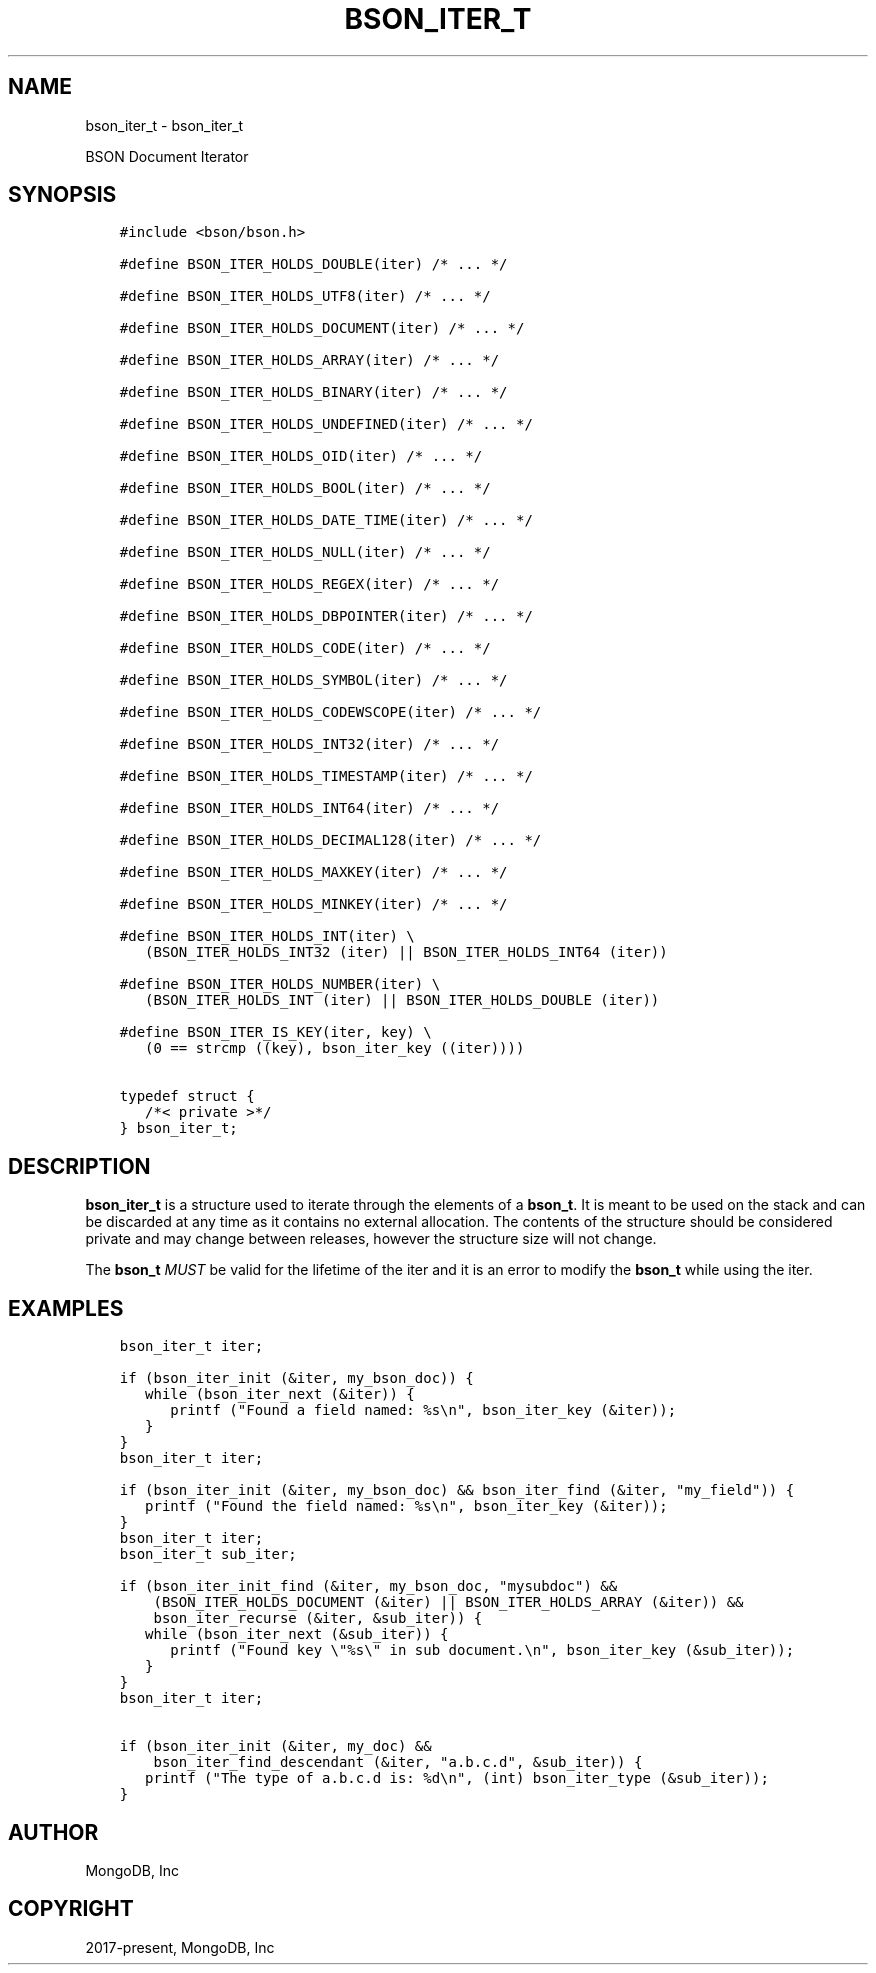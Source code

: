 .\" Man page generated from reStructuredText.
.
.TH "BSON_ITER_T" "3" "Jan 24, 2019" "1.13.1" "Libbson"
.SH NAME
bson_iter_t \- bson_iter_t
.
.nr rst2man-indent-level 0
.
.de1 rstReportMargin
\\$1 \\n[an-margin]
level \\n[rst2man-indent-level]
level margin: \\n[rst2man-indent\\n[rst2man-indent-level]]
-
\\n[rst2man-indent0]
\\n[rst2man-indent1]
\\n[rst2man-indent2]
..
.de1 INDENT
.\" .rstReportMargin pre:
. RS \\$1
. nr rst2man-indent\\n[rst2man-indent-level] \\n[an-margin]
. nr rst2man-indent-level +1
.\" .rstReportMargin post:
..
.de UNINDENT
. RE
.\" indent \\n[an-margin]
.\" old: \\n[rst2man-indent\\n[rst2man-indent-level]]
.nr rst2man-indent-level -1
.\" new: \\n[rst2man-indent\\n[rst2man-indent-level]]
.in \\n[rst2man-indent\\n[rst2man-indent-level]]u
..
.sp
BSON Document Iterator
.SH SYNOPSIS
.INDENT 0.0
.INDENT 3.5
.sp
.nf
.ft C
#include <bson/bson.h>

#define BSON_ITER_HOLDS_DOUBLE(iter) /* ... */

#define BSON_ITER_HOLDS_UTF8(iter) /* ... */

#define BSON_ITER_HOLDS_DOCUMENT(iter) /* ... */

#define BSON_ITER_HOLDS_ARRAY(iter) /* ... */

#define BSON_ITER_HOLDS_BINARY(iter) /* ... */

#define BSON_ITER_HOLDS_UNDEFINED(iter) /* ... */

#define BSON_ITER_HOLDS_OID(iter) /* ... */

#define BSON_ITER_HOLDS_BOOL(iter) /* ... */

#define BSON_ITER_HOLDS_DATE_TIME(iter) /* ... */

#define BSON_ITER_HOLDS_NULL(iter) /* ... */

#define BSON_ITER_HOLDS_REGEX(iter) /* ... */

#define BSON_ITER_HOLDS_DBPOINTER(iter) /* ... */

#define BSON_ITER_HOLDS_CODE(iter) /* ... */

#define BSON_ITER_HOLDS_SYMBOL(iter) /* ... */

#define BSON_ITER_HOLDS_CODEWSCOPE(iter) /* ... */

#define BSON_ITER_HOLDS_INT32(iter) /* ... */

#define BSON_ITER_HOLDS_TIMESTAMP(iter) /* ... */

#define BSON_ITER_HOLDS_INT64(iter) /* ... */

#define BSON_ITER_HOLDS_DECIMAL128(iter) /* ... */

#define BSON_ITER_HOLDS_MAXKEY(iter) /* ... */

#define BSON_ITER_HOLDS_MINKEY(iter) /* ... */

#define BSON_ITER_HOLDS_INT(iter) \e
   (BSON_ITER_HOLDS_INT32 (iter) || BSON_ITER_HOLDS_INT64 (iter))

#define BSON_ITER_HOLDS_NUMBER(iter) \e
   (BSON_ITER_HOLDS_INT (iter) || BSON_ITER_HOLDS_DOUBLE (iter))

#define BSON_ITER_IS_KEY(iter, key) \e
   (0 == strcmp ((key), bson_iter_key ((iter))))

typedef struct {
   /*< private >*/
} bson_iter_t;
.ft P
.fi
.UNINDENT
.UNINDENT
.SH DESCRIPTION
.sp
\fBbson_iter_t\fP is a structure used to iterate through the elements of a \fBbson_t\fP\&. It is meant to be used on the stack and can be discarded at any time as it contains no external allocation. The contents of the structure should be considered private and may change between releases, however the structure size will not change.
.sp
The \fBbson_t\fP \fIMUST\fP be valid for the lifetime of the iter and it is an error to modify the \fBbson_t\fP while using the iter.
.SH EXAMPLES
.INDENT 0.0
.INDENT 3.5
.sp
.nf
.ft C
bson_iter_t iter;

if (bson_iter_init (&iter, my_bson_doc)) {
   while (bson_iter_next (&iter)) {
      printf ("Found a field named: %s\en", bson_iter_key (&iter));
   }
}
.ft P
.fi
.UNINDENT
.UNINDENT
.INDENT 0.0
.INDENT 3.5
.sp
.nf
.ft C
bson_iter_t iter;

if (bson_iter_init (&iter, my_bson_doc) && bson_iter_find (&iter, "my_field")) {
   printf ("Found the field named: %s\en", bson_iter_key (&iter));
}
.ft P
.fi
.UNINDENT
.UNINDENT
.INDENT 0.0
.INDENT 3.5
.sp
.nf
.ft C
bson_iter_t iter;
bson_iter_t sub_iter;

if (bson_iter_init_find (&iter, my_bson_doc, "mysubdoc") &&
    (BSON_ITER_HOLDS_DOCUMENT (&iter) || BSON_ITER_HOLDS_ARRAY (&iter)) &&
    bson_iter_recurse (&iter, &sub_iter)) {
   while (bson_iter_next (&sub_iter)) {
      printf ("Found key \e"%s\e" in sub document.\en", bson_iter_key (&sub_iter));
   }
}
.ft P
.fi
.UNINDENT
.UNINDENT
.INDENT 0.0
.INDENT 3.5
.sp
.nf
.ft C
bson_iter_t iter;

if (bson_iter_init (&iter, my_doc) &&
    bson_iter_find_descendant (&iter, "a.b.c.d", &sub_iter)) {
   printf ("The type of a.b.c.d is: %d\en", (int) bson_iter_type (&sub_iter));
}
.ft P
.fi
.UNINDENT
.UNINDENT
.SH AUTHOR
MongoDB, Inc
.SH COPYRIGHT
2017-present, MongoDB, Inc
.\" Generated by docutils manpage writer.
.
